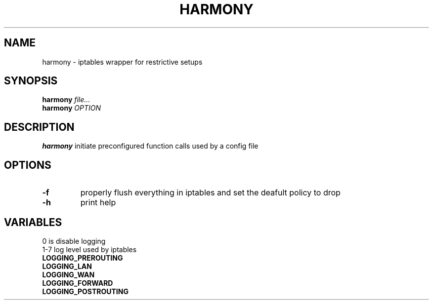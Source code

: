 .TH HARMONY 8
.SH NAME
harmony \- iptables wrapper for restrictive setups
.SH SYNOPSIS
.B harmony
.IR file...
.br
.B harmony
.IR OPTION
.SH DESCRIPTION
.B harmony
initiate preconfigured function calls used by a config file
.SH OPTIONS
.TP
.BR \-f
properly flush everything in iptables and set the deafult policy to drop
.TP
.BR \-h
print help

.SH VARIABLES
0 is disable logging
.br
1-7 log level used by iptables
.TP
.BR LOGGING_PREROUTING
.TP
.BR LOGGING_LAN
.TP
.BR LOGGING_WAN
.TP
.BR LOGGING_FORWARD
.TP
.BR LOGGING_POSTROUTING

